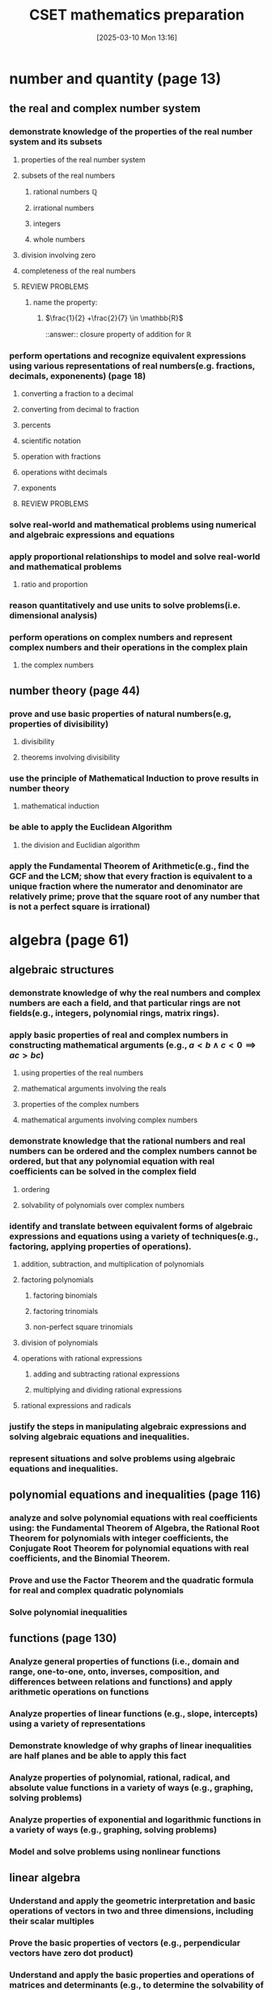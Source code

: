 #+title:      CSET mathematics preparation
#+date:       [2025-03-10 Mon 13:16]
#+filetags:   :cset:
#+identifier: 20250310T131634
#+STARTUP: indent latexpreview

#+LATEX_HEADER: \usepackage{amssymb}

* number and quantity (page 13)
** the real and complex number system
*** demonstrate knowledge of the properties of the real number system and its subsets
**** properties of the real number system
**** subsets of the real numbers
***** rational numbers $\mathbb{Q}$
***** irrational numbers
***** integers
***** whole numbers
**** division involving zero
**** completeness of the real numbers
**** REVIEW PROBLEMS
***** name the property:
****** $\frac{1}{2} +\frac{2}{7} \in \mathbb{R}$
::answer:: closure property of addition for $\mathbb{R}$
*** perform opertations and recognize equivalent expressions using various representations of real numbers(e.g. fractions, decimals, exponenents) (page 18)
**** converting a fraction to a decimal
**** converting from decimal to fraction
**** percents
**** scientific notation
**** operation with fractions
**** operations witht decimals
**** exponents
**** REVIEW PROBLEMS
*** solve real-world and mathematical problems using numerical and algebraic expressions and equations
*** apply proportional relationships to model and solve real-world and mathematical problems
**** ratio and proportion
*** reason quantitatively and use units to solve problems(i.e. dimensional analysis)
*** perform operations on complex numbers and represent complex numbers and their operations in the complex plain
**** the complex numbers
** number theory (page 44)
*** prove and use basic properties of natural numbers(e.g, properties of divisibility)
**** divisibility
**** theorems involving divisibility
*** use the principle of Mathematical Induction to prove results in number theory
**** mathematical induction
*** be able to apply the Euclidean Algorithm
**** the division and Euclidian algorithm
*** apply the Fundamental Theorem of Arithmetic(e.g., find the GCF and the  LCM; show that every fraction is equivalent to a unique fraction where the numerator and denominator are relatively prime; prove that the square root of any number that is not a perfect square is irrational)
* algebra (page 61)
** algebraic structures
*** demonstrate knowledge of why the real numbers and complex numbers are each a field, and that particular rings are not fields(e.g., integers, polynomial rings, matrix rings).
*** apply basic properties of real and complex numbers in constructing mathematical arguments (e.g., $a < b \land c < 0 \implies ac > bc$)
**** using properties of the real numbers
**** mathematical arguments involving the reals
**** properties of the complex numbers
**** mathematical arguments involving complex numbers
*** demonstrate knowledge that the rational numbers and real numbers can be ordered and the complex numbers cannot be ordered, but that any polynomial equation with real coefficients can be solved in the complex field
**** ordering
**** solvability of polynomials over complex numbers
*** identify and translate between equivalent forms of algebraic expressions and equations using a variety of techniques(e.g., factoring, applying properties of operations).
**** addition, subtraction, and multiplication of polynomials
**** factoring polynomials
***** factoring binomials
***** factoring trinomials
***** non-perfect square trinomials
**** division of polynomials
**** operations with rational expressions
***** adding and subtracting rational expressions
***** multiplying and dividing rational expressions
**** rational expressions and radicals
*** justify the steps in manipulating algebraic expressions and solving algebraic equations and inequalities.
*** represent situations and solve problems using algebraic equations and inequalities.
** polynomial equations and inequalities (page 116)
*** analyze and solve polynomial equations with real coefficients using: the Fundamental Theorem of Algebra, the Rational Root Theorem for polynomials with integer coefficients, the Conjugate Root Theorem for polynomial equations with real coefficients, and the Binomial Theorem.
*** Prove and use the Factor Theorem and the quadratic formula for real and complex quadratic polynomials
*** Solve polynomial inequalities
** functions (page 130)
*** Analyze general properties of functions (i.e., domain and range, one-to-one, onto, inverses, composition, and differences between relations and functions) and apply arithmetic operations on functions
*** Analyze properties of linear functions (e.g., slope, intercepts) using a variety of representations
*** Demonstrate knowledge of why graphs of linear inequalities are half planes and be able to apply this fact
*** Analyze properties of polynomial, rational, radical, and absolute value functions in a variety of ways (e.g., graphing, solving problems) 
*** Analyze properties of exponential and logarithmic functions in a variety of ways (e.g., graphing, solving problems)
*** Model and solve problems using nonlinear functions
** linear algebra
*** Understand and apply the geometric interpretation and basic operations of vectors in two and three dimensions, including their scalar multiples
*** Prove the basic properties of vectors (e.g., perpendicular vectors have zero dot product)
*** Understand and apply the basic properties and operations of matrices and determinants (e.g., to determine the solvability of linear systems of equations)
*** Analyze the properties of proportional relationships, lines, linear equations, and their graphs, and the connections between them
*** Model and solve problems using linear equations, pairs of simultaneous linear equations, and their graphs
* geometry (page 237)
** plane Euclidean geometry
*** Apply the Parallel Postulate and its implications and justify its equivalents (e.g., the Alternate Interior Angle Theorem, the angle sum of every triangle is 180 degrees)
*** Demonstrate knowledge of complementary, supplementary, and vertical angles
*** Prove theorems, justify steps, and solve problems involving similarity and congruence
*** Apply and justify properties of triangles (e.g., the Exterior Angle Theorem, concurrence theorems, trigonometric ratios, triangle inequality, Law of Sines, Law of Cosines, the Pythagorean Theorem and its converse)
*** Apply and justify properties of polygons and circles from an advanced standpoint (e.g., derive the area formulas for regular polygons and circles from the area of a triangle)
*** Identify and justify the classical constructions (e.g., angle bisector, perpendicular bisector, replicating shapes, regular polygons with 3, 4, 5, 6, and 8 sides)
** coordinate geometry
*** Use techniques in coordinate geometry to prove geometric theorems
*** Model and solve mathematical and real-world problems by applying geometric concepts to two-dimensional figures
*** Translate between the geometric description and the equation for a conic section
*** Translate between rectangular and polar coordinates and apply polar coordinates and vectors in the plane
** three-dimensional geometry
*** Demonstrate knowledge of the relationships between lines and planes in three dimensions (e.g., parallel, perpendicular, skew, coplanar lines)
*** Apply and justify properties of three-dimensional objects (e.g., the volume and surface area formulas for prisms, pyramids, cones, cylinders, spheres)
*** Model and solve mathematical and real-world problems by applying geometric concepts to three-dimensional figures
** transformational geometry
*** Demonstrate knowledge of isometries in two- and three-dimensional space (e.g., rotation, translation, reflection), including their basic properties in relation to congruence
*** Demonstrate knowledge of dilations (e.g., similarity transformations or change in scale factor), including their basic properties in relation to similarity, volume, and area
* probability and statistics (page 361)
** probability
*** Prove and apply basic principles of permutations and combinations
*** Illustrate finite probability using a variety of examples and models (e.g., the fundamental counting principles, sample space)
*** Use and explain the concepts of conditional probability and independence
*** Compute and interpret the probability of an outcome, including the probabilities of compound events in a uniform probability model 
*** Use normal, binomial, and exponential distributions to solve and interpret probability problems
*** Calculate expected values and use them to solve problems and evaluate outcomes of decisions
** statistics (page 400)
*** Compute and interpret the mean and median of both discrete and continuous distributions
*** Compute and interpret quartiles, range, interquartile range, and standard deviation of both discrete and continuous distributions
*** Select and evaluate sampling methods appropriate to a task (e.g., random, systematic, cluster, convenience sampling) and display the results
*** Apply the method of least squares to linear regression
*** Apply the chi-square test
*** Interpret scatter plots for bivariate data to investigate patterns of association between two quantities (e.g., correlation), including the use of linear models
*** Interpret data on a single count or measurement variable presented in a variety of formats (e.g., dot plots, histograms, box plots)
*** Demonstrate knowledge of P-values and hypothesis testing
*** Demonstrate knowledge of confidence intervals
* calculus (page 461)
** trigonometry
*** Prove that the Pythagorean Theorem is equivalent to the trigonometric identity $sin^2x + cos^2x = 1$ and that this identity leads to $1 + tan^2x = sec^2x$ and $1 + cot^2x = csc^2x$
*** Prove and apply the sine, cosine, and tangent sum formulas for all real values
*** Analyze properties of trigonometric functions in a variety of ways (e.g., graphing and solving problems, using the unit circle)
*** Apply the definitions and properties of inverse trigonometric functions (i.e., arcsin, arccos, and arctan)
*** Apply polar representations of complex numbers (e.g., DeMoivre's Theorem)
*** Model periodic phenomena with periodic functions 
*** Recognize equivalent identities, including applications of the half-angle and double-angle formulas for sines and cosines
** limits and continuity (page 507)
*** Derive basic properties of limits and continuity, including the Sum, Difference, Product, Constant Multiple, and Quotient Rules, using the formal definition of a limit
*** Show that a polynomial function is continuous at a point
*** Apply the intermediate value theorem, using the geometric implications of contin
** derivatives and applications (page 529)
*** Derive the rules of differentiation for polynomial, trigonometric, and logarithmic functions using the formal definition of derivative
*** Interpret the concept of derivative geometrically, numerically, and analytically (i.e., slope of the tangent, limit of difference quotients, extrema, Newton's method, and instantaneous rate of change)
*** Interpret both continuous and differentiable functions geometrically and analytically and apply Rolle's theorem, the mean value theorem, and L'Hôpital's rule
*** Use the derivative to solve rectilinear motion, related rate, and optimization problems
*** Use the derivative to analyze functions and planar curves (e.g., maxima, minima, inflection points, concavity)
*** Solve separable first-order differential equations and apply them to growth and decay problems
** integrals and applications (page 582)
*** Derive definite integrals of standard algebraic functions using the formal definition of integral
*** Interpret the concept of a definite integral geometrically, numerically, and analytically (e.g., limit of Riemann sums)
*** Prove the fundamental theorem of calculus, and use it to interpret definite integrals as antiderivatives
*** Apply the concept of integrals to compute the length of curves and the areas and volumes of geometric figures
** sequences and series (page 613)
*** Derive and apply the formulas for the sums of finite arithmetic series and finite and infinite geometric series (e.g., express repeating decimals as a rational number)
*** Determine convergence of a given sequence or series using standard techniques (e.g., ratio, comparison, integral tests)
*** Calculate Taylor series and Taylor polynomials of basic functions


